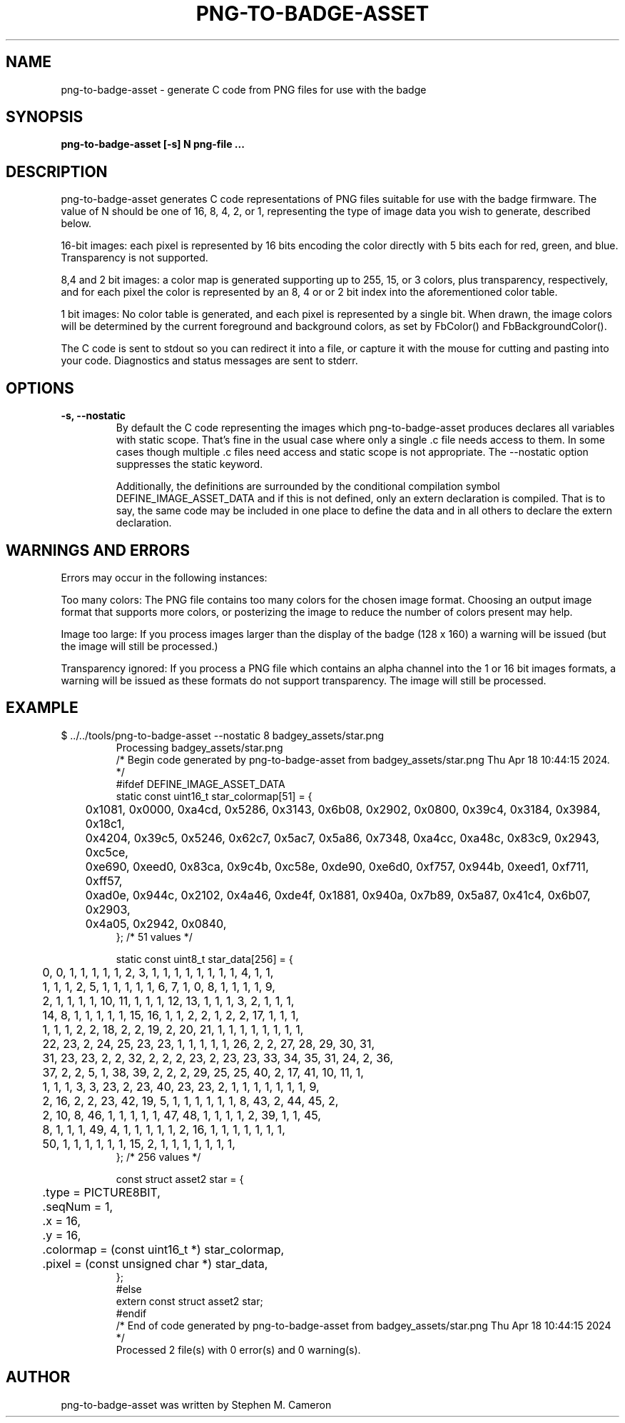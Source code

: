 .TH PNG-TO-BADGE-ASSET "1" "APRIL 2024" "png-to-badge-asset" "User Commands"
.SH NAME
png-to-badge-asset \- generate C code from PNG files for use with the badge
.SH SYNOPSIS
.B png-to-badge-asset [-s] N png-file ...

.SH DESCRIPTION
.\" Add any additional description here
.PP
png-to-badge-asset generates C code representations of PNG files suitable
for use with the badge firmware.  The value of N should be one of 16, 8,
4, 2, or 1, representing the type of image data you wish to generate,
described below.
.PP
16-bit images: each pixel is represented by 16 bits encoding the color directly
with 5 bits each for red, green, and blue. Transparency is not supported.
.PP
8,4 and 2 bit images: a color map is generated supporting up to 255, 15, or 3
colors, plus transparency, respectively, and for each pixel the color is
represented by an 8, 4 or or 2 bit index into the aforementioned color table.
.PP
1 bit images: No color table is generated, and each pixel is represented by
a single bit.  When drawn, the image colors will be determined by the current
foreground and background colors, as set by FbColor() and FbBackgroundColor().
.PP
The C code is sent to stdout so you can redirect it into a file, or capture
it with the mouse for cutting and pasting into your code.  Diagnostics and
status messages are sent to stderr.
.SH OPTIONS
.TP
\fB\-s, \-\-nostatic\fR
By default the C code representing the images which
png-to-badge-asset produces declares all variables with
static scope.  That's fine in the usual case where only a
single .c file needs access to them.  In some cases though
multiple .c files need access and static scope is not
appropriate.  The --nostatic option suppresses the static
keyword.

Additionally, the definitions are surrounded by the conditional
compilation symbol DEFINE_IMAGE_ASSET_DATA and if this is not
defined, only an extern declaration is compiled. That is to say,
the same code may be included in one place to define the data
and in all others to declare the extern declaration.
.SH WARNINGS AND ERRORS
.PP
Errors may occur in the following instances:
.PP
Too many colors: The PNG file contains too many colors for the chosen image format.
Choosing an output image format that supports more colors, or posterizing the image
to reduce the number of colors present may help.
.PP
Image too large: If you process images larger than the display of the badge (128 x 160)
a warning will be issued (but the image will still be processed.)
.PP
Transparency ignored: If you process a PNG file which contains an alpha channel
into the 1 or 16 bit images formats, a warning will be issued as these formats
do not support transparency. The image will still be processed.
.SH EXAMPLE
.TP
.DS
.sp
.nf
$ ../../tools/png-to-badge-asset --nostatic 8 badgey_assets/star.png 
Processing badgey_assets/star.png
/* Begin code generated by png-to-badge-asset from badgey_assets/star.png Thu Apr 18 10:44:15 2024. */
#ifdef DEFINE_IMAGE_ASSET_DATA
static const uint16_t star_colormap[51] = {
	0x1081, 0x0000, 0xa4cd, 0x5286, 0x3143, 0x6b08, 0x2902, 0x0800, 0x39c4, 0x3184, 0x3984, 0x18c1,
	0x4204, 0x39c5, 0x5246, 0x62c7, 0x5ac7, 0x5a86, 0x7348, 0xa4cc, 0xa48c, 0x83c9, 0x2943, 0xc5ce,
	0xe690, 0xeed0, 0x83ca, 0x9c4b, 0xc58e, 0xde90, 0xe6d0, 0xf757, 0x944b, 0xeed1, 0xf711, 0xff57,
	0xad0e, 0x944c, 0x2102, 0x4a46, 0xde4f, 0x1881, 0x940a, 0x7b89, 0x5a87, 0x41c4, 0x6b07, 0x2903,
	0x4a05, 0x2942, 0x0840,
}; /* 51 values */

static const uint8_t star_data[256] = {
	0, 0, 1, 1, 1, 1, 1, 2, 3, 1, 1, 1, 1, 1, 1, 1, 1, 4, 1, 1,
	1, 1, 1, 2, 5, 1, 1, 1, 1, 1, 6, 7, 1, 0, 8, 1, 1, 1, 1, 9,
	2, 1, 1, 1, 1, 10, 11, 1, 1, 1, 12, 13, 1, 1, 1, 3, 2, 1, 1, 1,
	14, 8, 1, 1, 1, 1, 1, 15, 16, 1, 1, 2, 2, 1, 2, 2, 17, 1, 1, 1,
	1, 1, 1, 2, 2, 18, 2, 2, 19, 2, 20, 21, 1, 1, 1, 1, 1, 1, 1, 1,
	22, 23, 2, 24, 25, 23, 23, 1, 1, 1, 1, 1, 26, 2, 2, 27, 28, 29, 30, 31,
	31, 23, 23, 2, 2, 32, 2, 2, 2, 23, 2, 23, 23, 33, 34, 35, 31, 24, 2, 36,
	37, 2, 2, 5, 1, 38, 39, 2, 2, 2, 29, 25, 25, 40, 2, 17, 41, 10, 11, 1,
	1, 1, 1, 3, 3, 23, 2, 23, 40, 23, 23, 2, 1, 1, 1, 1, 1, 1, 1, 9,
	2, 16, 2, 2, 23, 42, 19, 5, 1, 1, 1, 1, 1, 1, 8, 43, 2, 44, 45, 2,
	2, 10, 8, 46, 1, 1, 1, 1, 1, 47, 48, 1, 1, 1, 1, 2, 39, 1, 1, 45,
	8, 1, 1, 1, 49, 4, 1, 1, 1, 1, 1, 2, 16, 1, 1, 1, 1, 1, 1, 1,
	50, 1, 1, 1, 1, 1, 1, 15, 2, 1, 1, 1, 1, 1, 1, 1,
}; /* 256 values */

const struct asset2 star = {
	.type = PICTURE8BIT,
	.seqNum = 1,
	.x = 16,
	.y = 16,
	.colormap = (const uint16_t *) star_colormap,
	.pixel = (const unsigned char *) star_data,
};
#else
extern const struct asset2 star;
#endif
/* End of code generated by png-to-badge-asset from badgey_assets/star.png Thu Apr 18 10:44:15 2024 */
Processed 2 file(s) with 0 error(s) and 0 warning(s).
.fi
.DE
.sp
.PP
.SH AUTHOR
png-to-badge-asset was written by Stephen M. Cameron
.br
